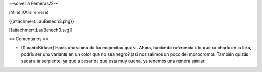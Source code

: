 ~-volver a RemerasV2-~

¡Mirá! ¡Otra remera!

{{attachment:LauBenech3.png}}

[[attachment:LauBenech3.svg]]

== Comentarios ==

* [RicardoKirkner] Hasta ahora una de las mejorcitas que vi. Ahora, haciendo referencia a lo que se charló en la lista, podría ser una variante en un color que no sea negro? (así nos salimos un poco del monocromo). También quizás sacaría la serpiente, ya que a pesar de que está muy buena, ya tenemos una remera similar.
